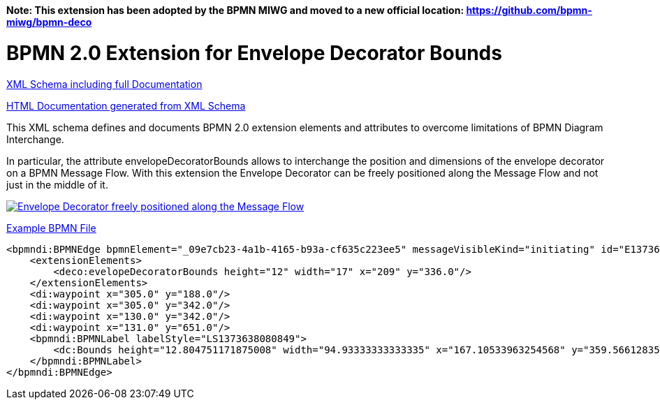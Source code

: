 *Note: This extension has been adopted by the BPMN MIWG and moved to a new official location:
https://github.com/bpmn-miwg/bpmn-deco*

BPMN 2.0 Extension for Envelope Decorator Bounds
================================================

link:bpmn-envelope-decorator-bounds.xsd[XML Schema including full Documentation]

link:https://falko.github.io/bpmn-extensions/envelope-decorator-bounds/bpmn-envelope-decorator-bounds.html[HTML Documentation generated from XML Schema]

This XML schema defines and documents BPMN 2.0 extension elements and
attributes to overcome limitations of BPMN Diagram Interchange.

In particular, the attribute envelopeDecoratorBounds allows to interchange the position and dimensions
of the envelope decorator on a BPMN Message Flow.
With this extension the Envelope Decorator can be freely positioned
along the Message Flow and not just in the middle of it.

image:bpmn-envelope-decorator-bounds.part.png["Envelope Decorator freely positioned along the Message Flow", link=bpmn-envelope-decorator-bounds.png]

link:bpmn-envelope-decorator-bounds.bpmn[Example BPMN File]

[source,xml]
----
<bpmndi:BPMNEdge bpmnElement="_09e7cb23-4a1b-4165-b93a-cf635c223ee5" messageVisibleKind="initiating" id="E1373638081031__09e7cb23-4a1b-4165-b93a-cf635c223ee5">
    <extensionElements>
        <deco:evelopeDecoratorBounds height="12" width="17" x="209" y="336.0"/>
    </extensionElements>
    <di:waypoint x="305.0" y="188.0"/>
    <di:waypoint x="305.0" y="342.0"/>
    <di:waypoint x="130.0" y="342.0"/>
    <di:waypoint x="131.0" y="651.0"/>
    <bpmndi:BPMNLabel labelStyle="LS1373638080849">
        <dc:Bounds height="12.804751171875008" width="94.93333333333335" x="167.10533963254568" y="359.56612835107035"/>
    </bpmndi:BPMNLabel>
</bpmndi:BPMNEdge>
----

